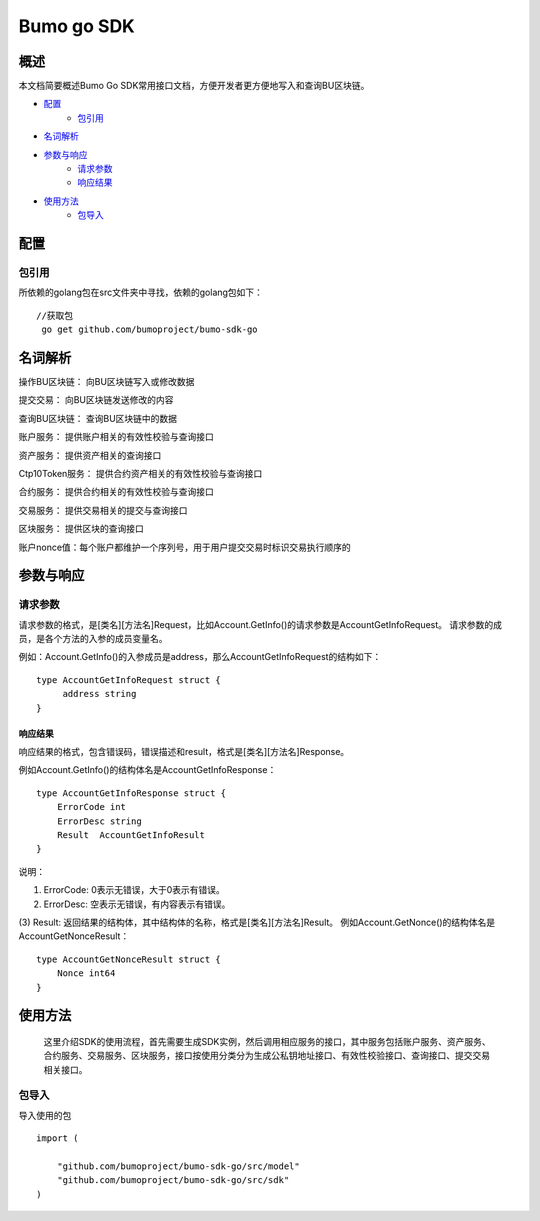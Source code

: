 Bumo go SDK
===========

概述
----

本文档简要概述Bumo Go SDK常用接口文档，方便开发者更方便地写入和查询BU区块链。

- `配置`_
   - `包引用`_

- `名词解析`_

- `参数与响应`_
   - `请求参数`_
   - `响应结果`_

- `使用方法`_
   - `包导入`_
  
   



配置
----

包引用
~~~~~~

所依赖的golang包在src文件夹中寻找，依赖的golang包如下：

::

 //获取包
  go get github.com/bumoproject/bumo-sdk-go


名词解析
--------

操作BU区块链： 向BU区块链写入或修改数据

提交交易： 向BU区块链发送修改的内容

查询BU区块链： 查询BU区块链中的数据

账户服务： 提供账户相关的有效性校验与查询接口

资产服务： 提供资产相关的查询接口

Ctp10Token服务： 提供合约资产相关的有效性校验与查询接口

合约服务： 提供合约相关的有效性校验与查询接口

交易服务： 提供交易相关的提交与查询接口

区块服务： 提供区块的查询接口

账户nonce值：每个账户都维护一个序列号，用于用户提交交易时标识交易执行顺序的


参数与响应
----------

请求参数
~~~~~~~~


请求参数的格式，是[类名][方法名]Request，比如Account.GetInfo()的请求参数是AccountGetInfoRequest。
请求参数的成员，是各个方法的入参的成员变量名。

例如：Account.GetInfo()的入参成员是address，那么AccountGetInfoRequest的结构如下：

::

   type AccountGetInfoRequest struct {
        address string
   }


响应结果
^^^^^^^^

响应结果的格式，包含错误码，错误描述和result，格式是[类名][方法名]Response。

例如Account.GetInfo()的结构体名是AccountGetInfoResponse：

::

   type AccountGetInfoResponse struct {
       ErrorCode int
       ErrorDesc string
       Result  AccountGetInfoResult
   }

说明：

(1) ErrorCode: 0表示无错误，大于0表示有错误。

(2) ErrorDesc: 空表示无错误，有内容表示有错误。

(3) Result:
返回结果的结构体，其中结构体的名称，格式是[类名][方法名]Result。
例如Account.GetNonce()的结构体名是AccountGetNonceResult：

::

   type AccountGetNonceResult struct {
       Nonce int64
   }

使用方法
--------

   这里介绍SDK的使用流程，首先需要生成SDK实例，然后调用相应服务的接口，其中服务包括账户服务、资产服务、合约服务、交易服务、区块服务，接口按使用分类分为生成公私钥地址接口、有效性校验接口、查询接口、提交交易相关接口。

包导入
~~~~~~

导入使用的包

::

   import (

       "github.com/bumoproject/bumo-sdk-go/src/model"
       "github.com/bumoproject/bumo-sdk-go/src/sdk"
   )





